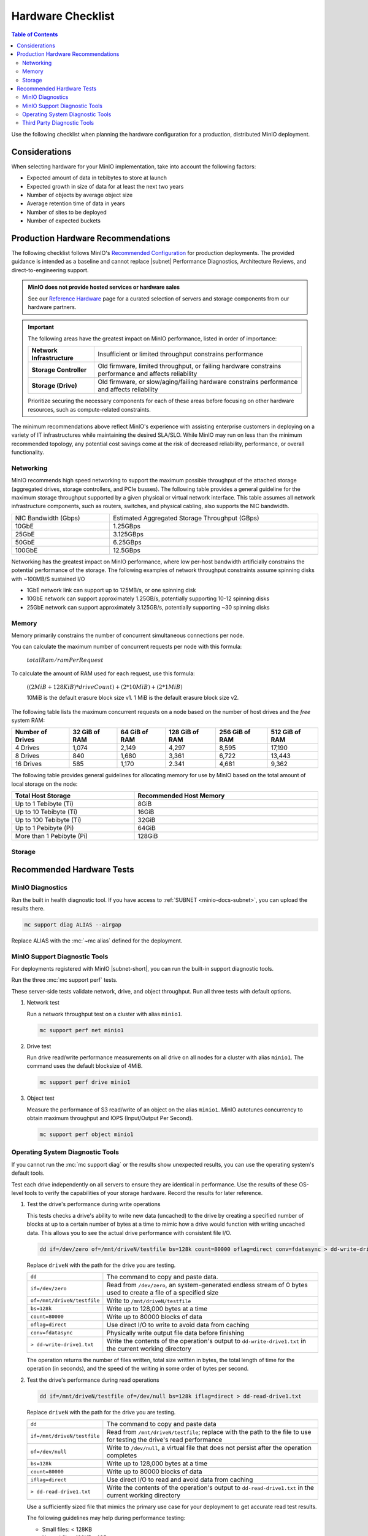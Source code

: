 .. _minio-hardware-checklist:

==================
Hardware Checklist
==================

.. default-domain:: minio

.. contents:: Table of Contents
   :local:
   :depth: 2

Use the following checklist when planning the hardware configuration for a production, distributed MinIO deployment.

Considerations
--------------

When selecting hardware for your MinIO implementation, take into account the following factors:

- Expected amount of data in tebibytes to store at launch
- Expected growth in size of data for at least the next two years
- Number of objects by average object size
- Average retention time of data in years
- Number of sites to be deployed
- Number of expected buckets

.. _deploy-minio-distributed-recommendations:

Production Hardware Recommendations
-----------------------------------

The following checklist follows MinIO's `Recommended Configuration <https://min.io/product/reference-hardware?ref-docs>`__ for production deployments.
The provided guidance is intended as a baseline and cannot replace |subnet| Performance Diagnostics, Architecture Reviews, and direct-to-engineering support.

.. admonition:: MinIO does not provide hosted services or hardware sales
   :class: important

   See our `Reference Hardware <https://min.io/product/reference-hardware#hardware?ref-docs>`__ page for a curated selection of servers and storage components from our hardware partners.

.. cond:: k8s

   .. include:: /includes/common/common-checklist.rst
      :start-after: start-k8s-hardware-checklist
      :end-before: end-k8s-hardware-checklist

.. cond:: not k8s

   .. include:: /includes/common/common-checklist.rst
      :start-after: start-linux-hardware-checklist
      :end-before: end-linux-hardware-checklist

.. important:: 

   The following areas have the greatest impact on MinIO performance, listed in order of importance:

   .. list-table:: 
      :stub-columns: 1
      :widths: auto
      :width: 100%

      * - Network Infrastructure
        - Insufficient or limited throughput constrains performance
      
      * - Storage Controller
        - Old firmware, limited throughput, or failing hardware constrains performance and affects reliability

      * - Storage (Drive)
        - Old firmware, or slow/aging/failing hardware constrains performance and affects reliability

   Prioritize securing the necessary components for each of these areas before focusing on other hardware resources, such as compute-related constraints.

The minimum recommendations above reflect MinIO's experience with assisting enterprise customers in deploying on a variety of IT infrastructures while maintaining the desired SLA/SLO. 
While MinIO may run on less than the minimum recommended topology, any potential cost savings come at the risk of decreased reliability, performance, or overall functionality.

.. _minio-hardware-checklist-network:

Networking
~~~~~~~~~~

MinIO recommends high speed networking to support the maximum possible throughput of the attached storage (aggregated drives, storage controllers, and PCIe busses). The following table provides a general guideline for the maximum storage throughput supported by a given physical or virtual network interface.
This table assumes all network infrastructure components, such as routers, switches, and physical cabling, also supports the NIC bandwidth.

.. list-table::
   :widths: auto
   :width: 100%

   * - NIC Bandwidth (Gbps)
     - Estimated Aggregated Storage Throughput (GBps)

   * - 10GbE
     - 1.25GBps

   * - 25GbE
     - 3.125GBps

   * - 50GbE
     - 6.25GBps

   * - 100GbE
     - 12.5GBps

Networking has the greatest impact on MinIO performance, where low per-host bandwidth artificially constrains the potential performance of the storage.
The following examples of network throughput constraints assume spinning disks with ~100MB/S sustained I/O

- 1GbE network link can support up to 125MB/s, or one spinning disk
- 10GbE network can support approximately 1.25GB/s, potentially supporting 10-12 spinning disks
- 25GbE network can support approximately 3.125GB/s, potentially supporting ~30 spinning disks

.. _minio-hardware-checklist-memory:

Memory
~~~~~~

Memory primarily constrains the number of concurrent simultaneous connections per node.

You can calculate the maximum number of concurrent requests per node with this formula:

   :math:`totalRam / ramPerRequest`

To calculate the amount of RAM used for each request, use this formula:

   :math:`((2MiB + 128KiB) * driveCount) + (2 * 10MiB) + (2 * 1 MiB)`

   10MiB is the default erasure block size v1.
   1 MiB is the default erasure block size v2.

The following table lists the maximum concurrent requests on a node based on the number of host drives and the *free* system RAM:

.. list-table::
   :header-rows: 1
   :width: 100%

   * - Number of Drives
     - 32 GiB of RAM
     - 64 GiB of RAM
     - 128 GiB of RAM
     - 256 GiB of RAM
     - 512 GiB of RAM

   * - 4 Drives
     - 1,074 
     - 2,149 
     - 4,297 
     - 8,595 
     - 17,190 

   * - 8 Drives
     - 840 
     - 1,680 
     - 3,361 
     - 6,722 
     - 13,443 

   * - 16 Drives
     - 585 
     - 1,170 
     - 2.341 
     - 4,681 
     - 9,362 

The following table provides general guidelines for allocating memory for use by MinIO based on the total amount of local storage on the node:

.. list-table::
   :header-rows: 1
   :width: 100%
   :widths: 40 60

   * - Total Host Storage
     - Recommended Host Memory

   * - Up to 1 Tebibyte (Ti)
     - 8GiB

   * - Up to 10 Tebibyte (Ti)
     - 16GiB

   * - Up to 100 Tebibyte (Ti)
     - 32GiB
   
   * - Up to 1 Pebibyte (Pi)
     - 64GiB

   * - More than 1 Pebibyte (Pi)
     - 128GiB

.. _minio-hardware-checklist-storage:

Storage
~~~~~~~

.. cond:: k8s

   MinIO recommends provisioning a storage class for each MinIO Tenant that meets the performance objectives for that tenant.

   Where possible, configure the Storage Class, CSI, or other provisioner underlying the PV to format volumes as XFS to ensure best performance.

   Ensure a consistent underlying storage type (NVMe, SSD, HDD) for all PVs provisioned in a Tenant.
   
   Ensure the same presented capacity of each PV across all nodes in each Tenant :ref:`server pool <minio-intro-server-pool>`.
   MinIO limits the maximum usable size per PV to the smallest PV in the pool.
   For example, if a pool has 15 10TB PVs and 1 1TB PV, MinIO limits the per-PV capacity to 1TB.

.. cond:: not k8s

   MinIO recommends selecting the type of drive based on your performance objectives.
   The following table highlights the general use case for each drive type based on cost and performance:

   .. list-table::
      :header-rows: 1
      :widths: auto
      :width: 100%

      * - Type
        - Cost
        - Performance
        - Tier

      * - NVMe
        - High
        - High
        - Hot

      * - SSD
        - Balanced
        - Balanced
        - Hot/Warm

      * - HDD
        - Low
        - Low
        - Cold/Archival

   Format drives as XFS and present them to MinIO as a :abbr:`JBOD (Just a Bunch of Disks)` array with no RAID or other pooling configurations.

   Ensure a consistent drive type (NVMe, SSD, HDD) for the underyling storage. 
   MinIO does not distinguish nor benefit from mixed storage types.

   Use the same capacity of drive across all nodes in each MinIO :ref:`server pool <minio-intro-server-pool>`. 
   MinIO limits the maximum usable size per drive to the smallest size in the deployment.
   For example, if a deployment has 15 10TB drives and 1 1TB drive, MinIO limits the per-drive capacity to 1TB.

Recommended Hardware Tests
--------------------------

MinIO Diagnostics
~~~~~~~~~~~~~~~~~

Run the built in health diagnostic tool.
If you have access to :ref:`SUBNET <minio-docs-subnet>`, you can upload the results there.

.. code-block:: shell
   :class: copyable

   mc support diag ALIAS --airgap

Replace ALIAS with the :mc:`~mc alias` defined for the deployment.

MinIO Support Diagnostic Tools
~~~~~~~~~~~~~~~~~~~~~~~~~~~~~~

For deployments registered with MinIO |subnet-short|, you can run the built-in support diagnostic tools.

Run the three :mc:`mc support perf` tests.
   
These server-side tests validate network, drive, and object throughput.
Run all three tests with default options.

#. Network test

   Run a network throughput test on a cluster with alias ``minio1``.

   .. code-block:: shell
      :class: copyable

      mc support perf net minio1

#. Drive test

   Run drive read/write performance measurements on all drive on all nodes for a cluster with alias ``minio1``.
   The command uses the default blocksize of 4MiB.

   .. code-block:: shell
      :class: copyable
 
      mc support perf drive minio1

#. Object test

   Measure the performance of S3 read/write of an object on the alias ``minio1``.
   MinIO autotunes concurrency to obtain maximum throughput and IOPS (Input/Output Per Second).

   .. code-block:: shell
      :class: copyable
 
      mc support perf object minio1

Operating System Diagnostic Tools
~~~~~~~~~~~~~~~~~~~~~~~~~~~~~~~~~

If you cannot run the :mc:`mc support diag` or the results show unexpected results, you can use the operating system's default tools.

Test each drive independently on all servers to ensure they are identical in performance.
Use the results of these OS-level tools to verify the capabilities of your storage hardware.
Record the results for later reference.

#. Test the drive's performance during write operations

   This tests checks a drive's ability to write new data (uncached) to the drive by creating a specified number of blocks at up to a certain number of bytes at a time to mimic how a drive would function with writing uncached data. 
   This allows you to see the actual drive performance with consistent file I/O.
   
   .. code-block::
      :class: copyable

      dd if=/dev/zero of=/mnt/driveN/testfile bs=128k count=80000 oflag=direct conv=fdatasync > dd-write-drive1.txt

   Replace ``driveN`` with the path for the drive you are testing.

   .. list-table::
      :widths: auto
      :width: 100%

      * - ``dd``
        - The command to copy and paste data.
      * - ``if=/dev/zero``
        - Read from ``/dev/zero``, an system-generated endless stream of 0 bytes used to create a file of a specified size
      * - ``of=/mnt/driveN/testfile``
        - Write to ``/mnt/driveN/testfile``
      * - ``bs=128k``
        - Write up to 128,000 bytes at a time
      * - ``count=80000``
        - Write up to 80000 blocks of data
      * - ``oflag=direct``
        - Use direct I/O to write to avoid data from caching
      * - ``conv=fdatasync``
        - Physically write output file data before finishing
      * - ``> dd-write-drive1.txt``
        - Write the contents of the operation's output to ``dd-write-drive1.txt`` in the current working directory

   The operation returns the number of files written, total size written in bytes, the total length of time for the operation (in seconds), and the speed of the writing in some order of bytes per second.

#. Test the drive's performance during read operations

   .. code-block::
      :class: copyable

      dd if=/mnt/driveN/testfile of=/dev/null bs=128k iflag=direct > dd-read-drive1.txt

   Replace ``driveN`` with the path for the drive you are testing.

   .. list-table::
      :widths: auto
      :width: 100%

      * - ``dd``
        - The command to copy and paste data
      * - ``if=/mnt/driveN/testfile``
        - Read from ``/mnt/driveN/testfile``; replace with the path to the file to use for testing the drive's read performance
      * - ``of=/dev/null``
        - Write to ``/dev/null``, a virtual file that does not persist after the operation completes
      * - ``bs=128k``
        - Write up to 128,000 bytes at a time
      * - ``count=80000``
        - Write up to 80000 blocks of data
      * - ``iflag=direct``
        - Use direct I/O to read and avoid data from caching
      * - ``> dd-read-drive1.txt``
        - Write the contents of the operation's output to ``dd-read-drive1.txt`` in the current working directory

   Use a sufficiently sized file that mimics the primary use case for your deployment to get accurate read test results.
   
   The following guidelines may help during performance testing:

   - Small files: < 128KB
   - Normal files: 128KB – 1GB
   - Large files: > 1GB

   You can use the ``head`` command to create a file to use.
   The following command example creates a 10 Gigabyte file called ``testfile``.

   .. code-block:: shell
      :class: copyable

      head -c 10G </dev/urandom > testfile

   The operation returns the number of files read, total size read in bytes, the total length of time for the operation (in seconds), and the speed of the reading in bytes per second.

Third Party Diagnostic Tools
~~~~~~~~~~~~~~~~~~~~~~~~~~~~

IO Controller test
   
Use `IOzone <http://iozone.org/>`__ to test the input/output controller and all drives in combination.
Document the performance numbers for each server in your deployment.

.. code-block:: shell
   :class: copyable

   iozone -s 1g -r 4m -i 0 -i 1 -i 2 -I -t 160 -F /mnt/sdb1/tmpfile.{1..16} /mnt/sdc1/tmpfile.{1..16} /mnt/sdd1/tmpfile.{1..16} /mnt/sde1/tmpfile.{1..16} /mnt/sdf1/tmpfile.{1..16} /mnt/sdg1/tmpfile.{1..16} /mnt/sdh1/tmpfile.{1..16} /mnt/sdi1/tmpfile.{1..16} /mnt/sdj1/tmpfile.{1..16} /mnt/sdk1/tmpfile.{1..16} > iozone.txt

.. list-table::
   :widths: auto
   :width: 100%

   * - ``-s 1g``
     - Size of 1G per file
   * - ``-r`` 
     - 4m  4MB block size
   * - ``-i #``   
     - 0=write/rewrite, 1=read/re-read, 2=random-read/write
   * - ``-I``     
     - Direct-IO modern
   * - ``-t N``   
     - Number of threads (:math:`numberOfDrives * 16`)
   * - ``-F <>``  
     - list of files (the above command tests with 16 files per drive)  
